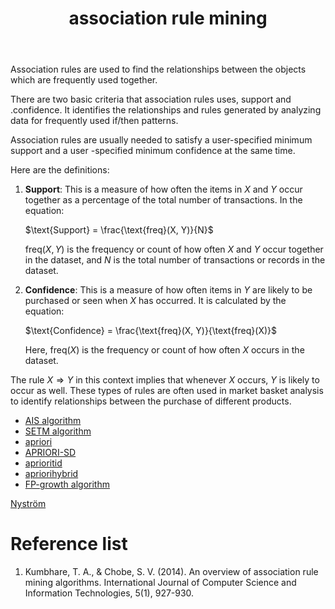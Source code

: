 :PROPERTIES:
:ID:       ed03a348-8a07-44b4-97ac-2f6c608ed896
:END:
#+title: association rule mining

Association rules are used to find the relationships between the objects which are frequently used together.

There are two basic criteria that association rules uses, support and .confidence. It identifies the relationships and rules generated by analyzing data for frequently used if/then patterns.

Association rules are usually needed to satisfy a user-specified minimum support and a user -specified minimum confidence at the same time.

Here are the definitions:

1. **Support**: This is a measure of how often the items in $X$ and $Y$ occur together as a percentage of the total number of transactions. In the equation:

   $\text{Support} = \frac{\text{freq}(X, Y)}{N}$

   $\text{freq}(X, Y)$ is the frequency or count of how often $X$ and $Y$ occur together in the dataset, and $N$ is the total number of transactions or records in the dataset.

2. **Confidence**: This is a measure of how often items in $Y$ are likely to be purchased or seen when $X$ has occurred. It is calculated by the equation:

   $\text{Confidence} = \frac{\text{freq}(X, Y)}{\text{freq}(X)}$

   Here, $\text{freq}(X)$ is the frequency or count of how often $X$ occurs in the dataset. 

The rule $X \Rightarrow Y$ in this context implies that whenever $X$ occurs, $Y$ is likely to occur as well. These types of rules are often used in market basket analysis to identify relationships between the purchase of different products.

+ [[id:3f4435db-dd60-40e5-b9b1-57473da353e6][AIS algorithm]]
+ [[id:c4d76bcc-1b01-48ac-aa22-afb2679e20a1][SETM algorithm]]
+ [[id:535827be-f93f-476d-b8df-4ab8bb2701bd][apriori]]
+ [[id:8b277e08-0dfc-4cd6-87c2-3d2854958dd6][APRIORI-SD]] 
+ [[id:dbe981e1-8f24-4215-b6f6-1ec0a2f83a58][aprioritid]]
+ [[id:0fec921f-82e1-4462-9c4d-7b5199f7bf04][apriorihybrid]]
+ [[id:3e01722d-90af-41bf-aad7-98f9423761a2][FP-growth algorithm]]
  
[[id:a652b2ab-b1dd-4ea5-bb6f-430652792c04][Nyström]]



* Reference list
1. Kumbhare, T. A., & Chobe, S. V. (2014). An overview of association rule mining algorithms. International Journal of Computer Science and Information Technologies, 5(1), 927-930.
